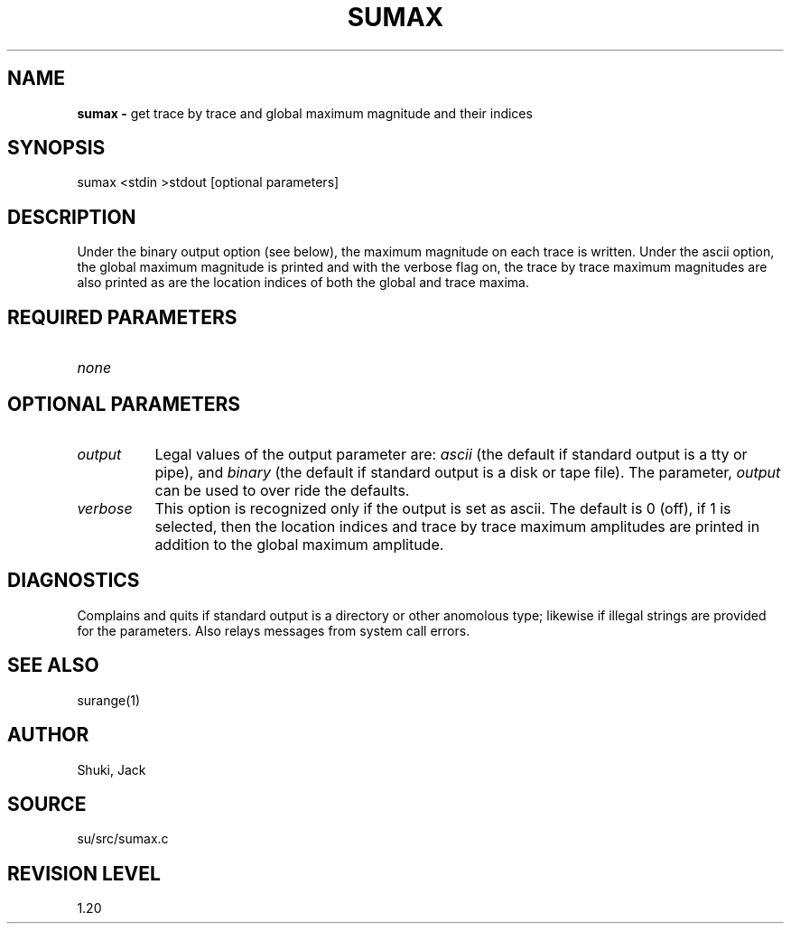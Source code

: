 .TH SUMAX 1 SU
.SH NAME
.B sumax \-
get trace by trace and global maximum magnitude and their indices
.SH SYNOPSIS
.nf
sumax <stdin >stdout [optional parameters]
.SH DESCRIPTION
Under the binary output option (see below), the maximum magnitude on each
trace is written.  Under the ascii option, the global maximum magnitude
is printed and with the verbose flag on, the trace by trace maximum
magnitudes are also printed as are the location indices of both the
global and trace maxima.
.SH REQUIRED PARAMETERS
.TP 8
.I none
.SH OPTIONAL PARAMETERS
.TP 8
.I output
Legal values of the output parameter are: \fIascii\fP (the default if
standard output is a tty or pipe), and \fIbinary\fP (the default if
standard output is a disk or tape file).  The parameter, \fIoutput\fP
can be used to over ride the defaults.
.TP
.I verbose
This option is recognized only if the output is set as ascii.
The default is 0 (off), if 1 is selected, then the
location indices and trace by trace maximum
amplitudes are printed in addition to the global maximum amplitude.
.SH DIAGNOSTICS
Complains and quits if standard output is a directory or other anomolous
type; likewise if illegal strings are provided for the parameters.
Also relays messages from system call errors.
.SH SEE ALSO
surange(1)
.SH AUTHOR
Shuki, Jack
.SH SOURCE
su/src/sumax.c
.SH REVISION LEVEL
1.20
